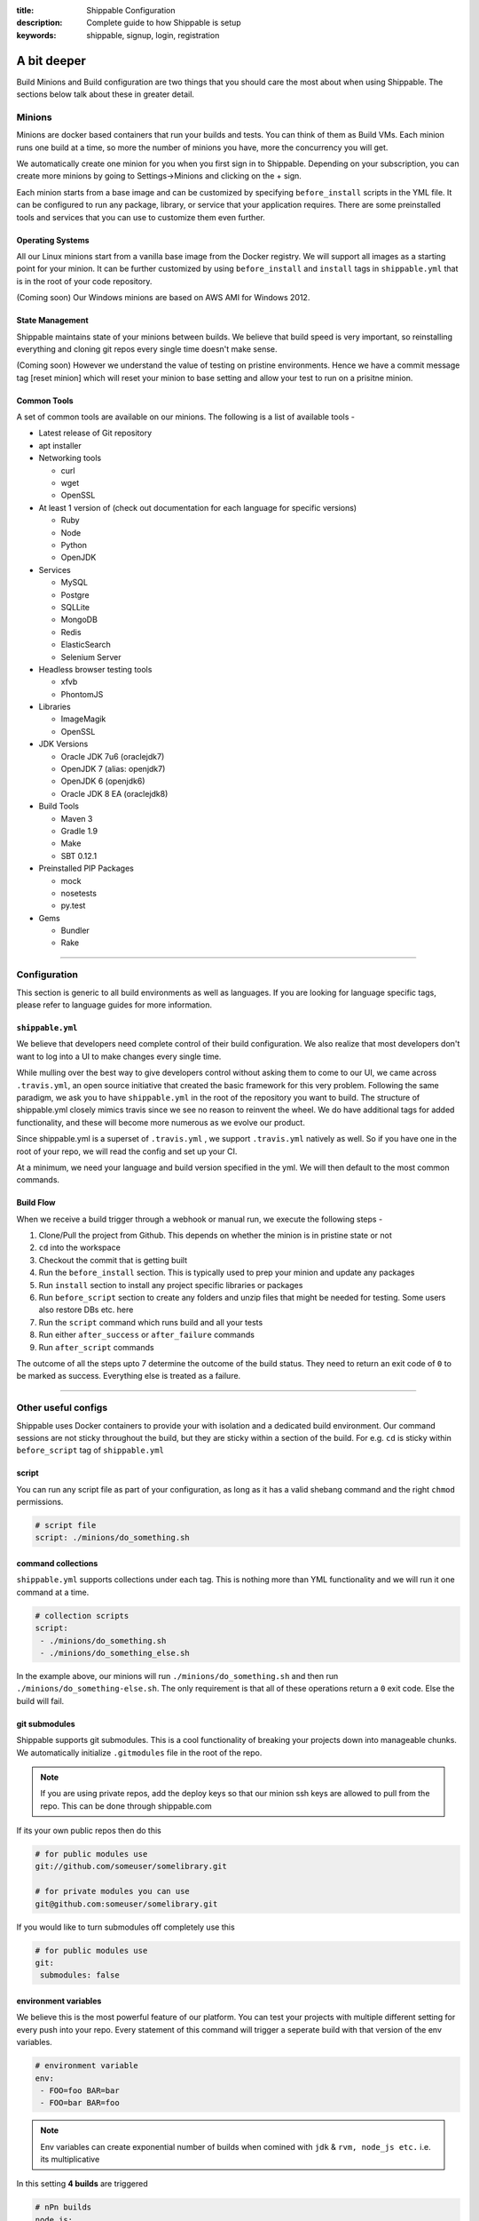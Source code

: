 :title: Shippable Configuration
:description: Complete guide to how Shippable is setup
:keywords: shippable, signup, login, registration

.. _setup:

A bit deeper
============

Build Minions and Build configuration are two things that you should care the most about when using Shippable. The sections below talk about these in greater detail.


**Minions**
-----------

Minions are docker based containers that run your builds and tests. You can think of them as Build VMs. Each minion runs one build at a time, so more the number of minions you have, more the concurrency you will get.  

We automatically create one minion for you when you first sign in to Shippable. Depending on your subscription, you can create more minions by going to Settings->Minions and clicking on the + sign.

Each minion starts from a base image and can be customized by specifying ``before_install`` scripts in the YML file. It can be configured to run any package, library, or service that your application requires. There are some preinstalled tools and services that you can use to customize them even further. 

Operating Systems
.................

All our Linux minions start from a vanilla base image from the Docker registry. We will support all images as a starting point for your minion. It can be further customized by using ``before_install`` and ``install`` tags in ``shippable.yml`` that is in the root of your code repository.

(Coming soon) Our Windows minions are based on AWS AMI for Windows 2012.

State Management
................

Shippable maintains state of your minions between builds. We believe that build speed is very important, so reinstalling everything and cloning git repos every single time doesn't make sense. 

(Coming soon) However we understand the value of testing on pristine environments. Hence we have a commit message tag [reset minion] which will reset your minion to base setting and allow your test to run on a prisitne minion.


Common Tools
............

A set of common tools are available on our minions. The following is a list of available tools -

- Latest release of Git repository
- apt installer
- Networking tools  
  
  - curl
  - wget
  - OpenSSL

- At least 1 version of (check out documentation for each language for specific versions)
  
  - Ruby
  - Node
  - Python 
  - OpenJDK

- Services
  
  - MySQL
  - Postgre
  - SQLLite
  - MongoDB
  - Redis
  - ElasticSearch
  - Selenium Server

- Headless browser testing tools

  - xfvb
  - PhontomJS

- Libraries

  - ImageMagik
  - OpenSSL

- JDK Versions

  - Oracle JDK 7u6 (oraclejdk7)
  - OpenJDK 7 (alias: openjdk7)
  - OpenJDK 6 (openjdk6)
  - Oracle JDK 8 EA (oraclejdk8)

- Build Tools

  - Maven 3
  - Gradle 1.9
  - Make
  - SBT 0.12.1

- Preinstalled PIP Packages

  - mock
  - nosetests
  - py.test

- Gems

  - Bundler
  - Rake

----------

**Configuration**
------------------

This section is generic to all build environments as well as languages. If you are looking for language specific tags, please refer to language guides for more information.

``shippable.yml``
.................

We believe that developers need complete control of their build configuration. We also realize that most developers don't want to log into a UI to make changes every single time. 

While mulling over the best way to give developers control without asking them to come to our UI, we came across ``.travis.yml``, an open source initiative that created the basic framework for this very problem. Following the same paradigm, we ask you to have ``shippable.yml`` in the root of the repository you want to build. The structure of shippable.yml closely mimics travis since we see no reason to reinvent the wheel. We do have additional tags for added functionality, and these will become more numerous as we evolve our product. 

Since shippable.yml is a superset of ``.travis.yml`` , we support ``.travis.yml`` natively as well. So if you have one in the root of your repo, we will read the config and set up your CI.

At a minimum, we need your language and build version specified in the yml. We will then default to the most common commands.

Build Flow
..........

When we receive a build trigger through a webhook or manual run, we execute the following steps - 

1. Clone/Pull the project from Github. This depends on whether the minion is in pristine state or not
2. ``cd`` into the workspace
3. Checkout the commit that is getting built
4. Run the ``before_install`` section. This is typically used to prep your minion and update any packages
5. Run ``install`` section to install any project specific libraries or packages
6. Run ``before_script`` section to create any folders and unzip files that might be needed for testing. Some users also restore DBs etc. here
7. Run the ``script`` command which runs build and all your tests
8. Run either ``after_success`` or ``after_failure`` commands
9. Run ``after_script`` commands

The outcome of all the steps upto 7 determine the outcome of the build status. They need to return an exit code of ``0`` to be marked as success. Everything else is treated as a failure.


----------

**Other useful configs**
------------------------

Shippable uses Docker containers to provide your with isolation and a dedicated build environment. Our command sessions are not sticky throughout the build, but they are sticky within a section of the build. For e.g. ``cd`` is sticky within ``before_script`` tag of ``shippable.yml``

script
......
You can run any script file as part of your configuration, as long as it has a valid shebang command and the right ``chmod`` permissions. 

.. code-block:: python
        
        # script file 
        script: ./minions/do_something.sh 



command collections
...................
``shippable.yml`` supports collections under each tag. This is nothing more than YML functionality and we will run it one command at a time.

.. code-block:: python
        
  # collection scripts 
  script: 
   - ./minions/do_something.sh 
   - ./minions/do_something_else.sh 

In the example above, our minions will run ``./minions/do_something.sh`` and then run ``./minions/do_something-else.sh``. The only requirement is that all of these operations return a ``0`` exit code. Else the build will fail.


git submodules
..............
Shippable supports git submodules. This is a cool functionality of breaking your projects down into manageable chunks. We automatically initialize ``.gitmodules`` file in the root of the repo. 

.. note::

  If you are using private repos, add the deploy keys so that our minion ssh keys are allowed to pull from the repo. This can be done through shippable.com

If its your own public repos then do this

.. code-block:: python
        
  # for public modules use
  git://github.com/someuser/somelibrary.git

  # for private modules you can use
  git@github.com:someuser/somelibrary.git

If you would like to turn submodules off completely use this

.. code-block:: python
        
  # for public modules use
  git:
   submodules: false


environment variables
.....................

We believe this is the most powerful feature of our platform. You can test your projects with multiple different setting for every push into your repo. Every statement of this command will trigger a seperate build with that version of the env variables. 

.. code-block:: python
        
  # environment variable
  env:
   - FOO=foo BAR=bar
   - FOO=bar BAR=foo


.. note::

  Env variables can create exponential number of builds when comined with ``jdk`` & ``rvm, node_js etc.`` i.e. its multiplicative

In this setting **4 builds** are triggered

.. code-block:: python
        
  # nPn builds
  node_js:
    - 0.10.24
    - 0.8.14
  env:
    - FOO=foo BAR=bar
    - FOO=bar BAR=foo


include & exclude branches
..........................

You can only build specific branches or exclude them if you choose to do so. 

.. code-block:: python

  # exclude
  branches:
    except:
      - test1
      - experiment2

  # include
  branches:
    only:
      - stage
      - prod


build matrix
............

This is by far the most powerful feature that Shippable has to offer. You can trigger multiple different test passes for a single code push. You might want to test agaisnt different versions of ruby, or different aspect ratio for your Selenium tests or best yet, just different jdk versions. You can so it all with our matirx build mechanism

.. code-block:: python

  rvm:
    - 1.8.7 # (current default)
    - 1.9.2
    - 1.9.3
    - rbx
    - jruby
    - ruby-head
    - ree
  gemfile:
    - gemfiles/Gemfile.rails-2.3.x
    - gemfiles/Gemfile.rails-3.0.x
    - gemfiles/Gemfile.rails-3.1.x
    - gemfiles/Gemfile.rails-edge
  env:
    - ISOLATED=true
    - ISOLATED=false

The above example will fire 36 different builds for each psu. Whoa! Need more Minions?



----------

**Services**
-----------------
Shippable offers a host of pre-installed services to make it easy to run your builds. In addition to these you can install other services also by using ``install`` tag of ``shippable.yml``. 

All the services are turned off by default and can be turned on by using ``services:`` tag.

MongoDB
.......
.. code-block:: bash
  
  # Mongo binds to 127.0.0.1 by default
  services:
   - mongodb

Sample Python code using `MongoDB <https://github.com/Shippable/mongodb-buildsample>`_.


MySQL
.....

.. code-block:: bash
  
  # MySQL binds to 127.0.0.1 by default and is started. default username is shippable with no password
  # Create a DB as part of before script to use it

  before_script:
      - mysql -e 'create database myapp_test;'
                                 
Sample Python code using `MySQL <https://github.com/Shippable/mysql-buildsample>`_.


PostgreSQL
..........

.. code-block:: bash

  # Postgre binds to 127.0.0.1 by default and is started. default username is "postgres" with no password
  # Create a DB as part of before script to use it

  before_script:
    - psql -c 'create database myapp_test;' -U postgres

Sample Python code using `PostgreSQL <https://github.com/Shippable/postgresql-buildsample>`_.


SQLite3
.......

SQLite is a software library that implements a self-contained, serverless, zero-configuration, transactional SQL database engine. So you can use SQLite, if you do not want to test your code behaviour with other databases.

Sample Python code using `SQLite <https://github.com/Shippable/sqlite-buildsample>`_.


Elastic Search
..............

.. code-block:: bash

  #elastic search is on default port 9200
  services:
      - elasticsearch

Sample Python code using `Elastic Search <https://github.com/Shippable/Elasticsearch-buildsample>`_.

Memcache
........

.. code-block:: bash

  #memcache runs on default port 11211
  services:
      - memcached

Sample Python code using `Memcache <https://github.com/Shippable/Memcache-buildsample>`_.


Redis
.....

.. code-block:: bash

  #redis runs on default port 6379
  services:
      - redis


Sample Python code using `Redis <https://github.com/Shippable/Redis-buildsample>`_.


----------

**Notifications**
-----------------
Shippable can notify you about your build status. If you want to get notified about the status of the builds like success, failure or unstable, then follow the rules below to configure your yml file. We will send the consolidated build reports in individual emails for matrix build projects. By default we will send the email notifications to the last committer.


Email notification
..................


You can configure the email notification by specifying the recipients id in ``shippable.yml`` file.

.. code-block:: bash

  notifications:
      email:
          - exampleone@org.com
          - exampletwo@org.com


You can also specify when you want to get notified using change|always|never. Always and never means you should be notified always or never.
change means you want to notify only when the build status changes on the given branch.

.. code-block:: bash
 
  notifications:
       email:
           recipients:
               - exampleone@org.com
               - exampletwo@org.com
           on_success: change
           on_failure: always


If you do not want to get notified, then you can configure the email notification to false.

.. code-block:: bash

  notifications:
     email: false


----------

**Continuous deployment**
-------------------------

Continuous deployment to Heroku
................................

Heroku supports Ruby, Node.js, Python, so you can use these languages to build and deploy apps on Heroku. You can deploy to your own server by adding the custom after_success:. For this you need to add the Public key that was generated for your subscription in shippable to set up continous deployment on providers.

* Go to settings and copy the SSH Key or public key generated for your subscription.
* Log In to Heroku and add the SSH key to your account 


A Sample deployment configurations to your shippable.yml file is given below

.. code-block:: bash

  after_success :
    - git push  git@heroku.com:shroudd-headland-1758.git master


You need to copy the Git URL from your project for deployment in heroku .

* Go to apps and select your project
* Go to the settings page of your project and copy the Git URL
* Add it to the shippable.yml file

.. code-block :: bash

  after_success :
    - git push git@heroku.com:shroudd-headland-1758.git master


----------

**Pull Request**
----------------


Testing Pull request
.....................

Shippable will integrate with github to show pull request status on CI. Whenever a pull request is opened for your repo, we will run the build for the respective pull request and let you know about the status. You can decide whether to merge the request or not based on the status shown on our CI. If you are accepting the pull request, then we will run one more build for the merged repo and we will send email notifications for the merged repo.

 
--------

**Collaborators**
------------------

Shippable will automatically add your github collaborators when you create a project and by default we will assign them the role **Build engineer**. You can see the list of collaborators or change there role by expanding your repo on settings page.


Roles
-------

There are two types of roles that users can belong to.

**Owner :** 
Owner is the highest role. This role permits users to create, run and to delete a project. Owners can also manage permissions and even create other co-owners.


**Build engineer :** 
Build engineer can run or manage projects that are already setup. They have full visibility into the project and can trigger the build.
